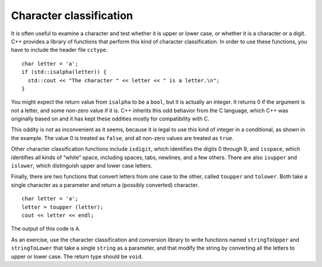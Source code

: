 Character classification
------------------------

It is often useful to examine a character and test whether it is upper
or lower case, or whether it is a character or a digit. C++ provides a
library of functions that perform this kind of character classification.
In order to use these functions, you have to include the header file
``cctype``.

::

     char letter = 'a';
     if (std::isalpha(letter)) {
       std::cout << "The character " << letter << " is a letter.\n";
     }

You might expect the return value from ``isalpha`` to be a ``bool``, but
it is actually an integer.
It returns 0 if the argument is not a letter, 
and some non-zero value if it is.
C++ inherits this odd behavior from the C language, which C++
was originally based on and it has kept these oddities mostly
for compatibility with C.

This oddity is not as inconvenient as it seems, because it is legal to
use this kind of integer in a conditional, as shown in the example. The
value 0 is treated as ``false``, and all non-zero values are treated as
``true``.

Other character classification functions include ``isdigit``, which
identifies the digits 0 through 9, and ``isspace``, which identifies all
kinds of “white” space, including spaces, tabs, newlines, and a few
others. There are also ``isupper`` and ``islower``, which distinguish
upper and lower case letters.

Finally, there are two functions that convert letters from one case to
the other, called ``toupper`` and ``tolower``. Both take a single
character as a parameter and return a (possibly converted) character.

::

     char letter = 'a';
     letter = toupper (letter);
     cout << letter << endl;

The output of this code is ``A``.

As an exercise, use the character classification and conversion library
to write functions named ``stringToUpper`` and ``stringToLower`` that
take a single ``string`` as a parameter, and that modify the string by
converting all the letters to upper or lower case. The return type
should be ``void``.

.. activecode:: character_classification_AC_1
  :language: cpp

  Try writing the ``stringToUpper`` and ``stringToLower`` functions in the 
  commented sections of the active code below.
  Both functions take a single ``string``
  as a parameter and have return type ``void``. 
  ``stringToUpper`` should convert the string to uppercase, and 
  ``stringToLower`` should convert the string to lowercase.
  Some functions that you might find useful include 
  ``isalpha``, ``isupper``, ``islower``, ``toupper``, and ``tolower``.
  If you get stuck, you can reveal the extra problems at the end for help. 
  ~~~~
  #include <cctype>
  #include <iostream>
  #include <string>
  using std::cout;
  using std::string;

  void stringToUpper (string &input) {
      // ``stringToUpper`` should convert a string to uppercase. 
      // Write your implementation here.
  }

  void stringToLower (string &input) {
      // ``stringToLower`` should convert a string to lowercase.   
      // Write your implementation here.
  }

  int main() {
      string upper = "This String Should Be Converted To Uppercase!";
      stringToUpper (upper);
      cout << upper << '\n';
      string lower = "This String Should Be Converted To Lowercase!";
      stringToLower (lower);
      cout << lower << '\n';
  }

.. reveal:: 7_14_1
   :showtitle: Reveal Problem
   :hidetitle: Hide Problem

   .. parsonsprob:: character_classification_1
      :numbered: left
      :adaptive:
   
      Let's write the code for the ``stringToUpper`` function. ``stringToUpper`` 
      should convert a string to uppercase.
      -----
      void stringToUpper (string &input) {
      =====
      void stringToUpper (string input) {                         #paired
      =====
         int i = 0;
      =====
         while (i < input.length()) {
      =====
         while (i < input.length() - 1) {  #paired
      =====
            if (isalpha(input[i]) && islower(input[i])) {
      =====
            if (isalpha(input[i]) && isupper(input[i])) {                        #paired 
      =====
               input[i] = toupper(input[i]);
            }
      =====
               toupper(input[i]);                        #paired
            }
      =====
            i++;
         }
      }

.. reveal:: 7_14_2
   :showtitle: Reveal Problem
   :hidetitle: Hide Problem

   .. parsonsprob:: character_classification_2
      :numbered: left
      :adaptive:
   
      Let's write the code for the ``stringToLower`` function. ``stringToLower`` 
      should convert a string to lowercase.
      -----
      void stringToLower (string &input) {
      =====
      void stringToLower (string input) {                         #paired
      =====
         int i = 0;
      =====
         while (i < input.length()) {
      =====
         while (i > input.length()) {  #paired 
      =====
            if (isalpha(input[i]) && isupper(input[i])) {
      =====
            if (isalpha(input[i]) || isupper(input[i])) {                        #paired 
      =====
               input[i] = tolower(input[i]);
            }
      =====
               input[i] = tolower(input[0]);                        #paired
            }
      =====
            i++;
         }
      }
